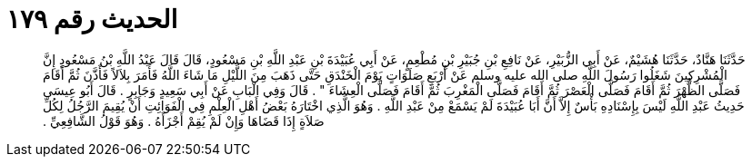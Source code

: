 
= الحديث رقم ١٧٩

[quote.hadith]
حَدَّثَنَا هَنَّادٌ، حَدَّثَنَا هُشَيْمٌ، عَنْ أَبِي الزُّبَيْرِ، عَنْ نَافِعِ بْنِ جُبَيْرِ بْنِ مُطْعِمٍ، عَنْ أَبِي عُبَيْدَةَ بْنِ عَبْدِ اللَّهِ بْنِ مَسْعُودٍ، قَالَ قَالَ عَبْدُ اللَّهِ بْنُ مَسْعُودٍ إِنَّ الْمُشْرِكِينَ شَغَلُوا رَسُولَ اللَّهِ صلى الله عليه وسلم عَنْ أَرْبَعِ صَلَوَاتٍ يَوْمَ الْخَنْدَقِ حَتَّى ذَهَبَ مِنَ اللَّيْلِ مَا شَاءَ اللَّهُ فَأَمَرَ بِلاَلاً فَأَذَّنَ ثُمَّ أَقَامَ فَصَلَّى الظُّهْرَ ثُمَّ أَقَامَ فَصَلَّى الْعَصْرَ ثُمَّ أَقَامَ فَصَلَّى الْمَغْرِبَ ثُمَّ أَقَامَ فَصَلَّى الْعِشَاءَ ‏"‏ ‏.‏ قَالَ وَفِي الْبَابِ عَنْ أَبِي سَعِيدٍ وَجَابِرٍ ‏.‏ قَالَ أَبُو عِيسَى حَدِيثُ عَبْدِ اللَّهِ لَيْسَ بِإِسْنَادِهِ بَأْسٌ إِلاَّ أَنَّ أَبَا عُبَيْدَةَ لَمْ يَسْمَعْ مِنْ عَبْدِ اللَّهِ ‏.‏ وَهُوَ الَّذِي اخْتَارَهُ بَعْضُ أَهْلِ الْعِلْمِ فِي الْفَوَائِتِ أَنْ يُقِيمَ الرَّجُلُ لِكُلِّ صَلاَةٍ إِذَا قَضَاهَا وَإِنْ لَمْ يُقِمْ أَجْزَأَهُ ‏.‏ وَهُوَ قَوْلُ الشَّافِعِيِّ ‏.‏